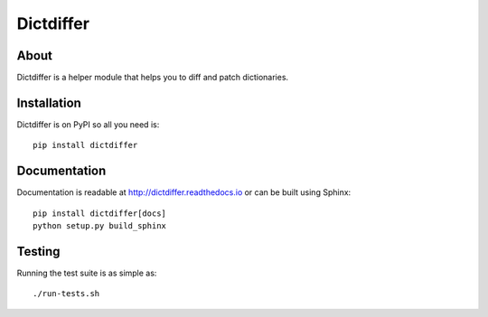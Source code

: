 ============
 Dictdiffer
============

.. image:: https://github.com/inveniosoftware/dictdiffer/workflows/CI/badge.svg
        :target: https://github.com/inveniosoftware/dictdiffer/actions

.. image:: https://img.shields.io/coveralls/inveniosoftware/dictdiffer.svg
        :target: https://coveralls.io/r/inveniosoftware/dictdiffer

.. image:: https://img.shields.io/github/tag/inveniosoftware/dictdiffer.svg
        :target: https://github.com/inveniosoftware/dictdiffer/releases

.. image:: https://img.shields.io/pypi/dm/dictdiffer.svg
        :target: https://pypi.python.org/pypi/dictdiffer

.. image:: https://img.shields.io/github/license/inveniosoftware/dictdiffer.svg
        :target: https://github.com/inveniosoftware/dictdiffer/blob/master/LICENSE

About
=====

Dictdiffer is a helper module that helps you to diff and patch
dictionaries.


Installation
============

Dictdiffer is on PyPI so all you need is: ::

    pip install dictdiffer


Documentation
=============

Documentation is readable at http://dictdiffer.readthedocs.io or can be
built using Sphinx: ::

    pip install dictdiffer[docs]
    python setup.py build_sphinx


Testing
=======

Running the test suite is as simple as: ::

    ./run-tests.sh
